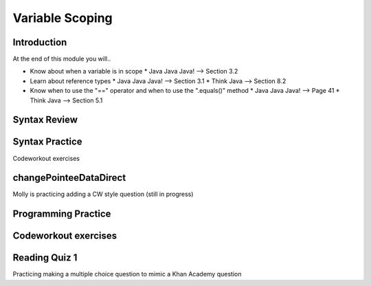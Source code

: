 .. This file is part of the OpenDSA eTextbook project. See
.. http://opendsa.org for more details.
.. Copyright (c) 2012-2020 by the OpenDSA Project Contributors, and
.. distributed under an MIT open source license.

.. avmetadata::
   :author: Molly


Variable Scoping
================


Introduction
------------

At the end of this module you will..

* Know about when a variable is in scope
  * Java Java Java! --> Section 3.2
* Learn about reference types
  * Java Java Java! --> Section 3.1
  * Think Java --> Section 8.2
* Know when to use the "==" operator and when to use the ".equals()" method
  * Java Java Java! --> Page 41
  * Think Java --> Section 5.1



Syntax Review
-------------



Syntax Practice
---------------

Codeworkout exercises



changePointeeDataDirect
-----------------------

Molly is practicing adding a CW style question (still in progress)

.. extrtoolembed:: 'changePointeeDataDirect'



Programming Practice
--------------------

Codeworkout exercises
---------------------

Reading Quiz 1
---------------------

Practicing making a multiple choice question to mimic a Khan Academy question

.. avembed:: Exercises/IntroToSoftwareDesign/Question1.html ka
